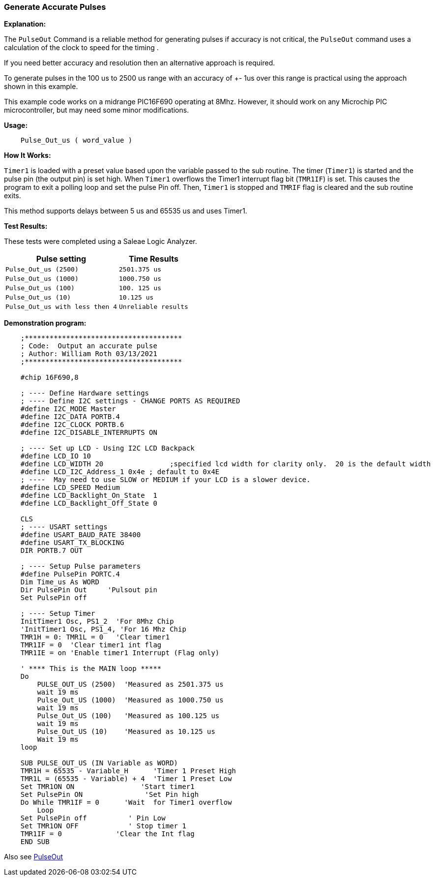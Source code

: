=== Generate Accurate Pulses

*Explanation:*

The `PulseOut` Command is a reliable method for generating pulses if accuracy is not critical,
the `PulseOut` command uses a calculation of the clock to speed for the timing .

If you need better accuracy and resolution then an alternative approach is required.

To generate pulses in the 100 us to 2500 us range with an accuracy of +- 1us over this range is practical using the approach shown in this example.

This example code works on a midrange PIC16F690 operating at 8Mhz.
However, it should work on any Microchip PIC microcontroller, but may need some minor modifications.

*Usage:*
----
    Pulse_Out_us ( word_value )
----

*How It Works:*

`Timer1` is loaded with a preset value based upon the variable passed to the sub routine.
The timer (`Timer1`) is started and the pulse pin (the output pin) is set high.
When `Timer1` overflows the Timer1 interrupt flag bit (`TMR1IF`) is set.  This causes the program to
exit a polling loop and set the pulse Pin off. Then, `Timer1` is stopped and `TMRIF` flag is cleared and the sub routine exits.

This method supports delays between 5 us and 65535 us and uses Timer1.

*Test Results:*

These tests were completed using a Saleae Logic Analyzer.
[cols=2, options="header,autowidth"]
|===
|*Pulse setting*
|*Time Results*
|`Pulse_Out_us (2500)`
|`2501.375 us`

|`Pulse_Out_us (1000)`
|`1000.750 us`

|`Pulse_Out_us (100)`
|`100. 125 us`

|`Pulse_Out_us (10)`
|`10.125 us`

|`Pulse_Out_us with less then 4`
|`Unreliable results`
|===

*Demonstration program:*

----
    ;**************************************
    ; Code:  Output an accurate pulse
    ; Author: William Roth 03/13/2021
    ;**************************************

    #chip 16F690,8

    ; ---- Define Hardware settings
    ; ---- Define I2C settings - CHANGE PORTS AS REQUIRED
    #define I2C_MODE Master
    #define I2C_DATA PORTB.4
    #define I2C_CLOCK PORTB.6
    #define I2C_DISABLE_INTERRUPTS ON

    ; ---- Set up LCD - Using I2C LCD Backpack
    #define LCD_IO 10
    #define LCD_WIDTH 20                ;specified lcd width for clarity only.  20 is the default width
    #define LCD_I2C_Address_1 0x4e ; default to 0x4E
    ; ----  May need to use SLOW or MEDIUM if your LCD is a slower device.
    #define LCD_SPEED Medium
    #define LCD_Backlight_On_State  1
    #define LCD_Backlight_Off_State 0

    CLS
    ; ---- USART settings
    #define USART_BAUD_RATE 38400
    #define USART_TX_BLOCKING
    DIR PORTB.7 OUT

    ; ---- Setup Pulse parameters
    #define PulsePin PORTC.4
    Dim Time_us As WORD
    Dir PulsePin Out     'Pulsout pin
    Set PulsePin off

    ; ---- Setup Timer
    InitTimer1 Osc, PS1_2  'For 8Mhz Chip
    'InitTimer1 Osc, PS1_4, 'For 16 Mhz Chip
    TMR1H = 0: TMR1L = 0   'Clear timer1
    TMR1IF = 0  'Clear timer1 int flag
    TMR1IE = on 'Enable timer1 Interrupt (Flag only)

    ' **** This is the MAIN loop *****
    Do
        PULSE_OUT_US (2500)  'Measured as 2501.375 us
        wait 19 ms
        Pulse_Out_US (1000)  'Measured as 1000.750 us
        wait 19 ms
        Pulse_Out_US (100)   'Measured as 100.125 us
        wait 19 ms
        Pulse_Out_US (10)    'Measured as 10.125 us
        Wait 19 ms
    loop

    SUB PULSE_OUT_US (IN Variable as WORD)
    TMR1H = 65535 - Variable_H      'Timer 1 Preset High
    TMR1L = (65535 - Variable) + 4  'Timer 1 Preset Low
    Set TMR1ON ON                'Start timer1
    Set PulsePin ON               'Set Pin high
    Do While TMR1IF = 0      'Wait  for Timer1 overflow
        Loop
    Set PulsePin off          ' Pin Low
    Set TMR1ON OFF            ' Stop timer 1
    TMR1IF = 0             'Clear the Int flag
    END SUB
----

Also see <<_pulseout,PulseOut>>
